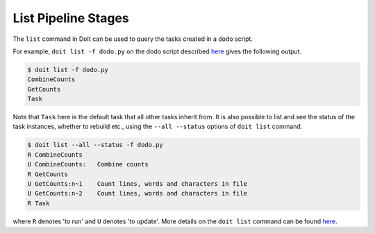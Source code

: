 List Pipeline Stages
====================

.. meta::
   :description lang=en: List the stages of a pipeline created using JUDI

The ``list`` command in DoIt can be used to query the tasks created in a ``dodo`` script.

For example, ``doit list -f dodo.py`` on the dodo script described `here <build-pipeline.html>`_
gives the following output.

.. code-block:: console

   $ doit list -f dodo.py
   CombineCounts
   GetCounts
   Task

Note that ``Task`` here is the default task that all other tasks inherit from. It is also possible to list
and see the status of the task instances, whether to rebuild etc., using the ``--all --status`` options
of ``doit list`` command.

.. code-block:: console

   $ doit list --all --status -f dodo.py
   R CombineCounts
   U CombineCounts:   Combine counts
   R GetCounts
   U GetCounts:n~1    Count lines, words and characters in file
   U GetCounts:n~2    Count lines, words and characters in file
   R Task

where ``R`` denotes 'to run' and ``U`` denotes 'to update'. More details on the ``doit list`` command can be
found `here <http://pydoit.org/cmd_other.html#list>`_.

